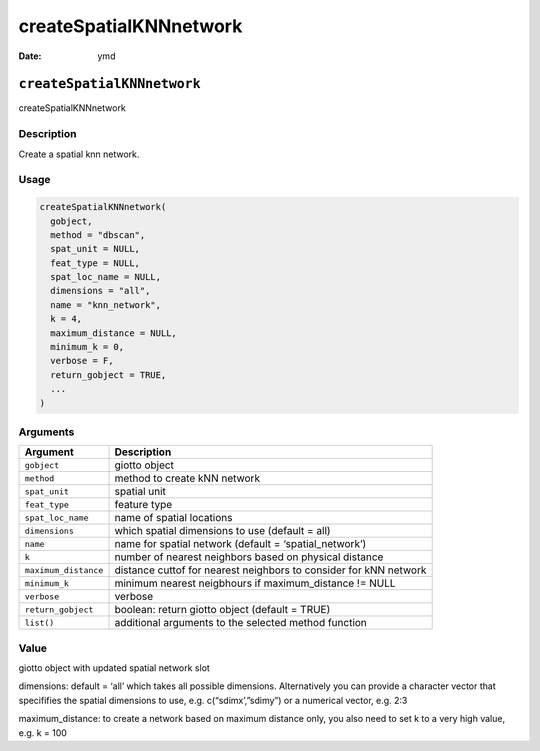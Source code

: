 =======================
createSpatialKNNnetwork
=======================

:Date: ymd

``createSpatialKNNnetwork``
===========================

createSpatialKNNnetwork

Description
-----------

Create a spatial knn network.

Usage
-----

.. code:: r

   createSpatialKNNnetwork(
     gobject,
     method = "dbscan",
     spat_unit = NULL,
     feat_type = NULL,
     spat_loc_name = NULL,
     dimensions = "all",
     name = "knn_network",
     k = 4,
     maximum_distance = NULL,
     minimum_k = 0,
     verbose = F,
     return_gobject = TRUE,
     ...
   )

Arguments
---------

+-------------------------------+--------------------------------------+
| Argument                      | Description                          |
+===============================+======================================+
| ``gobject``                   | giotto object                        |
+-------------------------------+--------------------------------------+
| ``method``                    | method to create kNN network         |
+-------------------------------+--------------------------------------+
| ``spat_unit``                 | spatial unit                         |
+-------------------------------+--------------------------------------+
| ``feat_type``                 | feature type                         |
+-------------------------------+--------------------------------------+
| ``spat_loc_name``             | name of spatial locations            |
+-------------------------------+--------------------------------------+
| ``dimensions``                | which spatial dimensions to use      |
|                               | (default = all)                      |
+-------------------------------+--------------------------------------+
| ``name``                      | name for spatial network (default =  |
|                               | ‘spatial_network’)                   |
+-------------------------------+--------------------------------------+
| ``k``                         | number of nearest neighbors based on |
|                               | physical distance                    |
+-------------------------------+--------------------------------------+
| ``maximum_distance``          | distance cuttof for nearest          |
|                               | neighbors to consider for kNN        |
|                               | network                              |
+-------------------------------+--------------------------------------+
| ``minimum_k``                 | minimum nearest neigbhours if        |
|                               | maximum_distance != NULL             |
+-------------------------------+--------------------------------------+
| ``verbose``                   | verbose                              |
+-------------------------------+--------------------------------------+
| ``return_gobject``            | boolean: return giotto object        |
|                               | (default = TRUE)                     |
+-------------------------------+--------------------------------------+
| ``list()``                    | additional arguments to the selected |
|                               | method function                      |
+-------------------------------+--------------------------------------+

Value
-----

giotto object with updated spatial network slot

dimensions: default = ‘all’ which takes all possible dimensions.
Alternatively you can provide a character vector that specififies the
spatial dimensions to use, e.g. c(“sdimx’,”sdimy”) or a numerical
vector, e.g. 2:3

maximum_distance: to create a network based on maximum distance only,
you also need to set k to a very high value, e.g. k = 100
